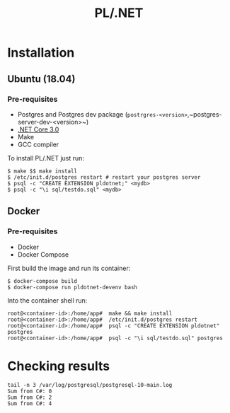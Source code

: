 #+TITLE: PL/.NET

* Installation

** Ubuntu (18.04)

*** Pre-requisites

 - Postgres and Postgres dev package (~postrgres-<version>~,~postgres-server-dev-<version>~)
 - [[https://dotnet.microsoft.com/download][.NET Core 3.0]]
 - Make
 - GCC compiler

To install PL/.NET just run:

#+BEGIN_SRC shell
$ make $$ make install
$ /etc/init.d/postgres restart # restart your postgres server
$ psql -c "CREATE EXTENSION pldotnet;" <mydb>
$ psql -c "\i sql/testdo.sql" <mydb>
#+END_SRC

** Docker

*** Pre-requisites 

 - Docker
 - Docker Compose

First build the image and run its container:

#+BEGIN_SRC shell
$ docker-compose build
$ docker-compose run pldotnet-devenv bash
#+END_SRC

Into the container shell run:

#+BEGIN_SRC shell
root@<container-id>:/home/app#  make && make install
root@<container-id>:/home/app#  /etc/init.d/postgres restart
root@<container-id>:/home/app#  psql -c "CREATE EXTENSION pldotnet" postgres
root@<container-id>:/home/app#  psql -c "\i sql/testdo.sql" postgres
#+END_SRC

* Checking results

#+BEGIN_SRC shell
tail -n 3 /var/log/postgresql/postgresql-10-main.log
Sum from C#: 0
Sum from C#: 2
Sum from C#: 4
#+END_SRC
